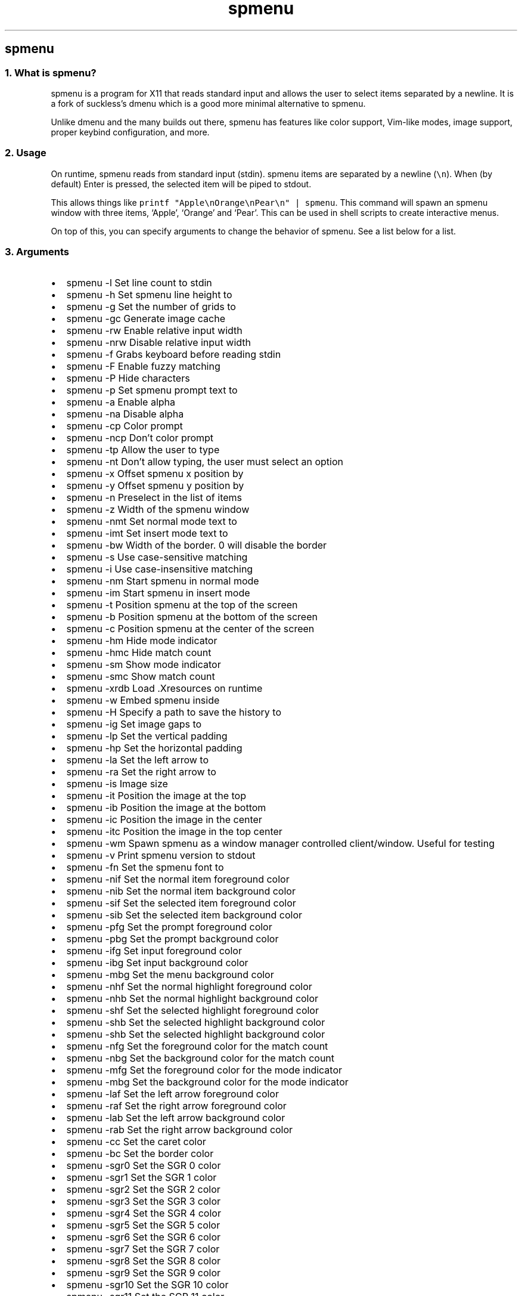 .\" Automatically generated by Pandoc 3.0.1
.\"
.\" Define V font for inline verbatim, using C font in formats
.\" that render this, and otherwise B font.
.ie "\f[CB]x\f[]"x" \{\
. ftr V B
. ftr VI BI
. ftr VB B
. ftr VBI BI
.\}
.el \{\
. ftr V CR
. ftr VI CI
. ftr VB CB
. ftr VBI CBI
.\}
.TH "spmenu" "1" "" "0.2" "dynamic menu"
.hy
.SH spmenu
.SS 1. What is spmenu?
.PP
spmenu is a program for X11 that reads standard input and allows the
user to select items separated by a newline.
It is a fork of suckless\[cq]s dmenu which is a good more minimal
alternative to spmenu.
.PP
Unlike dmenu and the many builds out there, spmenu has features like
color support, Vim-like modes, image support, proper keybind
configuration, and more.
.SS 2. Usage
.PP
On runtime, spmenu reads from standard input (stdin).
spmenu items are separated by a newline (\f[V]\[rs]n\f[R]).
When (by default) Enter is pressed, the selected item will be piped to
stdout.
.PP
This allows things like
\f[V]printf \[dq]Apple\[rs]nOrange\[rs]nPear\[rs]n\[dq] | spmenu\f[R].
This command will spawn an spmenu window with three items, `Apple',
`Orange' and `Pear'.
This can be used in shell scripts to create interactive menus.
.PP
On top of this, you can specify arguments to change the behavior of
spmenu.
See a list below for a list.
.SS 3. Arguments
.IP \[bu] 2
spmenu -l Set line count to stdin
.IP \[bu] 2
spmenu -h Set spmenu line height to
.IP \[bu] 2
spmenu -g Set the number of grids to
.IP \[bu] 2
spmenu -gc Generate image cache
.IP \[bu] 2
spmenu -rw Enable relative input width
.IP \[bu] 2
spmenu -nrw Disable relative input width
.IP \[bu] 2
spmenu -f Grabs keyboard before reading stdin
.IP \[bu] 2
spmenu -F Enable fuzzy matching
.IP \[bu] 2
spmenu -P Hide characters
.IP \[bu] 2
spmenu -p Set spmenu prompt text to
.IP \[bu] 2
spmenu -a Enable alpha
.IP \[bu] 2
spmenu -na Disable alpha
.IP \[bu] 2
spmenu -cp Color prompt
.IP \[bu] 2
spmenu -ncp Don\[cq]t color prompt
.IP \[bu] 2
spmenu -tp Allow the user to type
.IP \[bu] 2
spmenu -nt Don\[cq]t allow typing, the user must select an option
.IP \[bu] 2
spmenu -x Offset spmenu x position by
.IP \[bu] 2
spmenu -y Offset spmenu y position by
.IP \[bu] 2
spmenu -n Preselect in the list of items
.IP \[bu] 2
spmenu -z Width of the spmenu window
.IP \[bu] 2
spmenu -nmt Set normal mode text to
.IP \[bu] 2
spmenu -imt Set insert mode text to
.IP \[bu] 2
spmenu -bw Width of the border.
0 will disable the border
.IP \[bu] 2
spmenu -s Use case-sensitive matching
.IP \[bu] 2
spmenu -i Use case-insensitive matching
.IP \[bu] 2
spmenu -nm Start spmenu in normal mode
.IP \[bu] 2
spmenu -im Start spmenu in insert mode
.IP \[bu] 2
spmenu -t Position spmenu at the top of the screen
.IP \[bu] 2
spmenu -b Position spmenu at the bottom of the screen
.IP \[bu] 2
spmenu -c Position spmenu at the center of the screen
.IP \[bu] 2
spmenu -hm Hide mode indicator
.IP \[bu] 2
spmenu -hmc Hide match count
.IP \[bu] 2
spmenu -sm Show mode indicator
.IP \[bu] 2
spmenu -smc Show match count
.IP \[bu] 2
spmenu -xrdb Load .Xresources on runtime
.IP \[bu] 2
spmenu -w Embed spmenu inside
.IP \[bu] 2
spmenu -H Specify a path to save the history to
.IP \[bu] 2
spmenu -ig Set image gaps to
.IP \[bu] 2
spmenu -lp Set the vertical padding
.IP \[bu] 2
spmenu -hp Set the horizontal padding
.IP \[bu] 2
spmenu -la Set the left arrow to
.IP \[bu] 2
spmenu -ra Set the right arrow to
.IP \[bu] 2
spmenu -is Image size
.IP \[bu] 2
spmenu -it Position the image at the top
.IP \[bu] 2
spmenu -ib Position the image at the bottom
.IP \[bu] 2
spmenu -ic Position the image in the center
.IP \[bu] 2
spmenu -itc Position the image in the top center
.IP \[bu] 2
spmenu -wm Spawn spmenu as a window manager controlled client/window.
Useful for testing
.IP \[bu] 2
spmenu -v Print spmenu version to stdout
.IP \[bu] 2
spmenu -fn Set the spmenu font to
.IP \[bu] 2
spmenu -nif Set the normal item foreground color
.IP \[bu] 2
spmenu -nib Set the normal item background color
.IP \[bu] 2
spmenu -sif Set the selected item foreground color
.IP \[bu] 2
spmenu -sib Set the selected item background color
.IP \[bu] 2
spmenu -pfg Set the prompt foreground color
.IP \[bu] 2
spmenu -pbg Set the prompt background color
.IP \[bu] 2
spmenu -ifg Set input foreground color
.IP \[bu] 2
spmenu -ibg Set input background color
.IP \[bu] 2
spmenu -mbg Set the menu background color
.IP \[bu] 2
spmenu -nhf Set the normal highlight foreground color
.IP \[bu] 2
spmenu -nhb Set the normal highlight background color
.IP \[bu] 2
spmenu -shf Set the selected highlight foreground color
.IP \[bu] 2
spmenu -shb Set the selected highlight background color
.IP \[bu] 2
spmenu -shb Set the selected highlight background color
.IP \[bu] 2
spmenu -nfg Set the foreground color for the match count
.IP \[bu] 2
spmenu -nbg Set the background color for the match count
.IP \[bu] 2
spmenu -mfg Set the foreground color for the mode indicator
.IP \[bu] 2
spmenu -mbg Set the background color for the mode indicator
.IP \[bu] 2
spmenu -laf Set the left arrow foreground color
.IP \[bu] 2
spmenu -raf Set the right arrow foreground color
.IP \[bu] 2
spmenu -lab Set the left arrow background color
.IP \[bu] 2
spmenu -rab Set the right arrow background color
.IP \[bu] 2
spmenu -cc Set the caret color
.IP \[bu] 2
spmenu -bc Set the border color
.IP \[bu] 2
spmenu -sgr0 Set the SGR 0 color
.IP \[bu] 2
spmenu -sgr1 Set the SGR 1 color
.IP \[bu] 2
spmenu -sgr2 Set the SGR 2 color
.IP \[bu] 2
spmenu -sgr3 Set the SGR 3 color
.IP \[bu] 2
spmenu -sgr4 Set the SGR 4 color
.IP \[bu] 2
spmenu -sgr5 Set the SGR 5 color
.IP \[bu] 2
spmenu -sgr6 Set the SGR 6 color
.IP \[bu] 2
spmenu -sgr7 Set the SGR 7 color
.IP \[bu] 2
spmenu -sgr8 Set the SGR 8 color
.IP \[bu] 2
spmenu -sgr9 Set the SGR 9 color
.IP \[bu] 2
spmenu -sgr10 Set the SGR 10 color
.IP \[bu] 2
spmenu -sgr11 Set the SGR 11 color
.IP \[bu] 2
spmenu -sgr12 Set the SGR 12 color
.IP \[bu] 2
spmenu -sgr13 Set the SGR 13 color
.IP \[bu] 2
spmenu -sgr14 Set the SGR 14 color
.IP \[bu] 2
spmenu -sgr15 Set the SGR 15 color
.PP
There are also extra arguments recognized for dmenu compatibility.
These are:
.IP \[bu] 2
spmenu -nb Set the normal background color
.IP \[bu] 2
spmenu -nf Set the normal foreground color
.IP \[bu] 2
spmenu -sb Set the selected background color
.IP \[bu] 2
spmenu -sf Set the selected foreground color
.SS 4. Keybinds
.PP
See \f[V]keybinds.h\f[R] for a list.
.SS 5. Modes
.PP
One of the features that separate spmenu from dmenu is spmenu\[cq]s
different modes.
As of version 0.2, there are two modes.
Normal mode and Insert mode.
These modes are of course similar to Vim.
.PP
Normal mode is the mode spmenu starts in unless a mode argument is
specified.
In normal mode, all keys perform some action, but you cannot type any
actual text to filter items.
This mode is used for navigation, as well as quickly selecting an item.
.PP
Insert mode is entered through (by default) pressing \f[V]i\f[R] in
normal mode.
In this mode, most keybinds do nothing.
When you are in insert mode, you filter items by typing text into the
field.
Once you\[cq]re done with insert mode, you can press Escape to enter
normal mode again.
.SS 6. -p option
.PP
spmenu has a -p option, which stands for prompt.
It allows you to specify text to display next to the item list.
It is displayed on the left side of the spmenu window.
It should be noted that the prompt is purely visual though.
.SS 7. Images
.PP
spmenu supports drawing images.
This image is placed on the left side of the menu window.
To use an image, pipe \f[V]IMG:/path/to/image\f[R] to spmenu.
If you want you can specify arguments like usual.
Note that you should add a Tab (\f[V]\[rs]t\f[R]) character after the
path to the image file.
Otherwise the text after will be interpreted as part of the filename and
the image will not be drawn.
.PP
Any text after the Tab character will be interpreted as a regular item.
In practice, drawing an image might look like this:
.PP
\f[V]printf \[dq]IMG:/path/to/image\[rs]tThis is text, look at that image, isn\[aq]t it awesome?\[rs]n\[dq] | spmenu\f[R]
.PP
There are also a few image related arguments, such as \f[V]-is\f[R],
\f[V]-ig\f[R], \f[V]-it\f[R], \f[V]-ib\f[R], \f[V]-ic\f[R],
\f[V]-itc\f[R] and \f[V]-gc\f[R].
Be careful with the image size (-is) argument though.
.SS 8. Colored text
.PP
spmenu supports colored text through SGR sequences.
This is the same colors that you might already be using in your shell
scripts.
This means you can pipe practically any colored shell script straight
into spmenu, no need to filter the output or anything.
.PP
A list of SGR sequences will not be provided here, but spmenu supports
most color sequences.
There are also a few arguments, you can override SGR colors on-the-fly
using the \f[V]-sgr\f[R] arguments.
